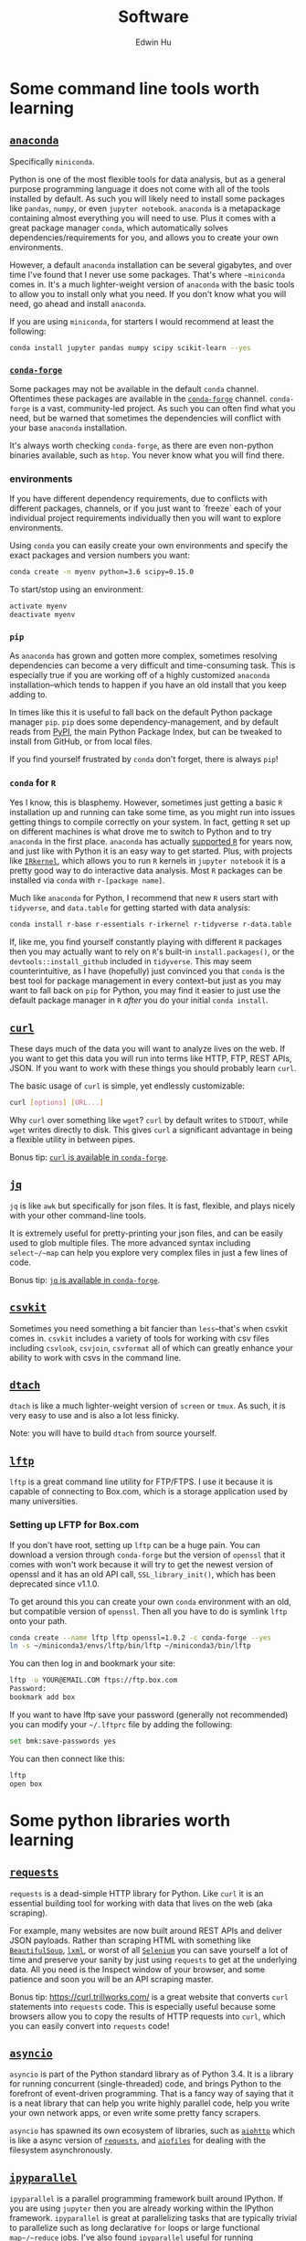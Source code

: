 #+TITLE: Software
#+AUTHOR: Edwin Hu
#+OPTIONS: ':t

* Some command line tools worth learning

** [[https://www.anaconda.com/products/individual][~anaconda~]]

Specifically ~miniconda~.

Python is one of the most flexible tools for data analysis, but as a general
purpose programming language it does not come with all of the tools installed by
default. As such you will likely need to install some packages like ~pandas~,
~numpy~, or even ~jupyter notebook~. ~anaconda~ is a metapackage containing
almost everything you will need to use. Plus it comes with a great package
manager ~conda~, which automatically solves dependencies/requirements for you,
and allows you to create your own environments.

However, a default ~anaconda~ installation can be several gigabytes, and over
time I've found that I never use some packages. That's where ~~miniconda~ comes
in. It's a much lighter-weight version of ~anaconda~ with the basic tools to
allow you to install only what you need. If you don't know what you will need,
go ahead and install ~anaconda~.

If you are using ~miniconda~, for starters I would recommend at least the
following:
#+BEGIN_SRC sh
conda install jupyter pandas numpy scipy scikit-learn --yes
#+END_SRC

*** [[https://conda-forge.org/][~conda-forge~]]

Some packages may not be available in the default ~conda~ channel. Oftentimes
these packages are available in the [[https://conda-forge.org/][~conda-forge~]] channel. ~conda-forge~ is a
vast, community-led project. As such you can often find what you need, but be
warned that sometimes the dependencies will conflict with your base ~anaconda~
installation.

It's always worth checking ~conda-forge~, as there are even non-python binaries
available, such as ~htop~. You never know what you will find there.

*** environments

If you have different dependency requirements, due to conflicts with different
packages, channels, or if you just want to `freeze` each of your individual
project requirements individually then you will want to explore environments.

Using ~conda~ you can easily create your own environments and specify the exact
packages and version numbers you want:
#+BEGIN_SRC sh
conda create -n myenv python=3.6 scipy=0.15.0
#+END_SRC

To start/stop using an environment:
#+BEGIN_SRC sh
activate myenv
deactivate myenv
#+END_SRC

*** ~pip~

As ~anaconda~ has grown and gotten more complex, sometimes resolving
dependencies can become a very difficult and time-consuming task. This is
especially true if you are working off of a highly customized ~anaconda~
installation--which tends to happen if you have an old install that you keep
adding to.

In times like this it is useful to fall back on the default Python package
manager ~pip~. ~pip~ does some dependency-management, and by default reads from
[[https://pypi.org][PyPI]], the main Python Package Index, but can be tweaked to install from GitHub,
or from local files.

If you find yourself frustrated by ~conda~ don't forget, there is always ~pip~!

*** ~conda~ for ~R~

Yes I know, this is blasphemy. However, sometimes just getting a basic ~R~
installation up and running can take some time, as you might run into issues
getting things to compile correctly on your system. In fact, getting ~R~ set up
on different machines is what drove me to switch to Python and to try ~anaconda~
in the first place. ~anaconda~ has actually [[https://docs.anaconda.com/anaconda/user-guide/tasks/using-r-language/][supported ~R~]] for years now, and
just like with Python it is an easy way to get started. Plus, with projects like
[[https://irkernel.github.io/][~IRkernel~]], which allows you to run ~R~ kernels in ~jupyter notebook~ it is a
pretty good way to do interactive data analysis. Most ~R~ packages can be
installed via ~conda~ with ~r-[package name]~.

Much like ~anaconda~ for Python, I recommend that new ~R~ users start with
~tidyverse~, and ~data.table~ for getting started with data analysis:
#+BEGIN_SRC sh
conda install r-base r-essentials r-irkernel r-tidyverse r-data.table
#+END_SRC

If, like me, you find yourself constantly playing with different ~R~ packages
then you may actually want to rely on ~R~'s built-in ~install.packages()~, or
the ~devtools::install_github~ included in ~tidyverse~. This may seem
counterintuitive, as I have (hopefully) just convinced you that ~conda~ is the
best tool for package management in every context--but just as you may want to
fall back on ~pip~ for Python, you may find it easier to just use the default
package manager in ~R~ /after/ you do your initial ~conda install~.


** [[https://curl.haxx.se/][~curl~]]

These days much of the data you will want to analyze lives on the web. If you
want to get this data you will run into terms like HTTP, FTP, REST APIs, JSON.
If you want to work with these things you should probably learn ~curl~.

The basic usage of ~curl~ is simple, yet endlessly customizable:
#+BEGIN_SRC sh
curl [options] [URL...]
#+END_SRC

Why ~curl~ over something like ~wget~? ~curl~ by default writes to ~STDOUT~,
while ~wget~ writes directly to disk. This gives ~curl~ a significant advantage
in being a flexible utility in between pipes.

Bonus tip: [[https://anaconda.org/conda-forge/curl][~curl~ is available in ~conda-forge~]].


** [[https://stedolan.github.io/jq/][~jq~]]

~jq~ is like ~awk~ but specifically for json files. It is fast, flexible, and
plays nicely with your other command-line tools.

It is extremely useful for pretty-printing your json files, and can be easily
used to glob multiple files. The more advanced syntax including ~select~/~map~
can help you explore very complex files in just a few lines of code.

Bonus tip: [[https://anaconda.org/conda-forge/jq][~jq~ is available in ~conda-forge~]].


** [[https://csvkit.readthedocs.io/en/latest/][~csvkit~]]

Sometimes you need something a bit fancier than ~less~--that's when csvkit comes
in. ~csvkit~ includes a variety of tools for working with csv files including
~csvlook~, ~csvjoin~, ~csvformat~ all of which can greatly enhance your ability
to work with csvs in the command line.

** [[http://dtach.sourceforge.net/][~dtach~]]

~dtach~ is like a much lighter-weight version of ~screen~ or ~tmux~. As such, it
is very easy to use and is also a lot less finicky.

Note: you will have to build ~dtach~ from source yourself.

** [[https://lftp.yar.ru/][~lftp~]]

~lftp~ is a great command line utility for FTP/FTPS. I use it because it is
capable of connecting to Box.com, which is a storage application used by many
universities.

*** Setting up LFTP for Box.com

If you don't have root, setting up ~lftp~ can be a huge pain. You can download a
version through ~conda-forge~ but the version of ~openssl~ that it comes with
won't work because it will try to get the newest version of openssl and it has
an old API call, ~SSL_library_init()~, which has been deprecated since v1.1.0.

To get around this you can create your own ~conda~ environment with an old, but
compatible version of ~openssl~. Then all you have to do is symlink ~lftp~ onto
your path.

#+BEGIN_SRC sh
conda create --name lftp lftp openssl=1.0.2 -c conda-forge --yes
ln -s ~/miniconda3/envs/lftp/bin/lftp ~/miniconda3/bin/lftp
#+END_SRC

You can then log in and bookmark your site:
#+BEGIN_SRC sh
lftp -u YOUR@EMAIL.COM ftps://ftp.box.com
Password:
bookmark add box
#+END_SRC

If you want to have lftp save your password (generally not recommended) you can
modify your ~~/.lftprc~ file by adding the following:
#+BEGIN_SRC sh
set bmk:save-passwords yes
#+END_SRC

You can then connect like this:
#+BEGIN_SRC sh
lftp
open box
#+END_SRC

* Some python libraries worth learning

**  [[https://requests.readthedocs.io/en/master/][~requests~]]

~requests~ is a dead-simple HTTP library for Python. Like ~curl~ it is an
essential building tool for working with data that lives on the web (aka
scraping).

For example, many websites are now built around REST APIs and deliver JSON
payloads. Rather than scraping HTML with something like [[https://www.crummy.com/software/BeautifulSoup/bs4/doc/][~BeautifulSoup~]], [[https://lxml.de/][~lxml~]],
or worst of all [[https://www.selenium.dev/][~Selenium~]] you can save yourself a lot of time and preserve your
sanity by just using ~requests~ to get at the underlying data. All you need is
the Inspect window of your browser, and some patience and soon you will be an
API scraping master.

Bonus tip: https://curl.trillworks.com/ is a great website that converts ~curl~
statements into ~requests~ code. This is especially useful because some browsers
allow you to copy the results of HTTP requests into ~curl~, which you can easily
convert into ~requests~ code!


** [[https://docs.python.org/3/library/asyncio.html][~asyncio~]]

~asyncio~ is part of the Python standard library as of Python 3.4. It is a
library for running concurrent (single-threaded) code, and brings Python to the
forefront of event-driven programming. That is a fancy way of saying that it is
a neat library that can help you write highly parallel code, help you write your
own network apps, or even write some pretty fancy scrapers.

~asyncio~ has spawned its own ecosystem of libraries, such as [[https://docs.aiohttp.org/en/stable/][~aiohttp~]] which is
like a async version of [[https://requests.readthedocs.io/en/master/][~requests~]], and [[https://github.com/Tinche/aiofiles][~aiofiles~]] for dealing with the
filesystem asynchronously.


** [[https://ipyparallel.readthedocs.io/en/latest/][~ipyparallel~]]

~ipyparallel~ is a parallel programming framework built around IPython. If you
are using ~jupyter~ then you are already working within the IPython framework.
~ipyparallel~ is great at parallelizing tasks that are typically trivial to
parallelize such as long declarative ~for~ loops or large functional
~map~/~reduce~ jobs. I've also found ~ipyparallel~ useful for running
simulations. When it comes to processing data ~ipyparallel~ is sure to help in
your workflow.


** [[https://pandas.pydata.org/][~pandas~]]

You have data. You use Python. If these conditions apply, then you should use
~pandas~. The genius of ~pandas~ is that provides a ~DataFrame~, an indexed,
two-dimensional, potentially heterogeneous and hierarchical table of rows and
columns. In all likelihood 99% of the data you analyze with statistical
techniques will fit into the ~DataFrame~ structure, and ~pandas~ makes working
with ~DataFrames~ a breeze with powerful functions for data serialization and
transformation.

** [[https://www.pytables.org/][PyTables]]/hdf5

Face it, sometimes you will have to write your data to disk. Maybe you don't
want to write your large and wonderful ~DataFrame~ to a csv file where you will
lose the easy row/column access and fast indexed-filtering. Fortunately PyTables
exists, and since it is built on hdf5 it makes reading/writing data on disk
super fast. The magic behind hdf5 is that it is 'hierarchical', and it has
[[https://www.hdfgroup.org/2017/05/hdf5-data-compression-demystified-2-performance-tuning/][internal compression]] which often means your hdf5 files will be even smaller than
your csv equivalents. It also has many of the nice features of working with
~DataFrames~, and even some [[https://www.pytables.org/cookbook/hints_for_sql_users.html][~sql~-like]] convenience functions.

~pandas~ also makes working with PyTables and hdf5 files more generally a
breeze:
#+BEGIN_SRC python
df.to_hdf(..., format='table')
df.read_hdf(..., where, start, stop, columns, chunksize)
#+END_SRC

Warning: While PyTables is a great substitute for running a RMDB, or even
~sqlite~ note that it is not designed for simultaneous write. It can however be
used for simultaneous read-only access. It's a great data format when you have
an ~ipyparallel~ workflow where you need to split/apply with a large data file.


** [[https://dask.org/][~dask~]]

~dask~ is a parallel data processing library. A typical use-case is when you
have a bunch of files spread across your filesystem, network, etc. and you want
to glob all of them do some minor processing/filtering and produce a combined
dataset. Perhaps you could write some bash script to ~find~ all of these files
and maybe then you ~cat~/~grep~/~sed~/~awk~ them together in some way. You might
even parallelize this process with ~xargs~ or GNU ~parallel~. ~dask~ is
purpose-built for this task, and can be much easier to scale up.

Invoking ~dask~ is very simple:
#+BEGIN_SRC python
import dask.bag as db
import ujson as json

files = ! cat /path/to/your/files
b = db.read_text(files, files_per_partition=10000).map(json.loads)
#+END_SRC

~dask~ also has great diagnostic tools such as a ~ProgressBar~ and various
[[https://docs.dask.org/en/latest/diagnostics-local.html][profilers]].

** [[https://github.com/ultrajson/ultrajson][~ujson~]]

~ujson~ stands for UltraJSON, which is an ultra fast JSON serializer written in
C with Python bindings. For most applications you can use it as a drop-in
replacement for the default Python ~json~ module, which is written in pure
Python and as such is slower.


** [[https://github.com/fabiocaccamo/python-benedict][~benedict~]]

~benedict~ is a Python dictionary subclass that makes navigating dictionaries in
Python a lot easier. In many ways it is like [[https://www.crummy.com/software/BeautifulSoup/bs4/doc/][~BeautifulSoup~]], which is very good
at working with irregular or malformed HTML/XML data, but for Python
dictionaries, and JSON-like data. It is not as full-featured as many of the
libraries on this list, but it can be very useful if you are working with
irregular JSON data.


** [[http://numba.pydata.org/][~numba~]]

At first glance, ~numba~ seems like an odd choice for Python users. The appeal of Python is that it is an interpreted language, and hence does not need to be compiled to run. ~numba~ is a compiler for Python code. However, it is an easy to use, just-in-time (JIT) compiler using the LLVM compiler library. That means that it can take very simple Python and ~numpy~ code and turn it into LLVM compiled code that is nearly as fast as C or FORTRAN code.

A good use case for ~numba~ is taking an expensive matrix multiplication and
re-writing it as a loop. This may seem counterintuitive as the whole point of
~numpy~ is to abstract away from slow Python loops for optimized abstracted
matrix operations. Yet these dumb, slow Python loops combined with ~numba~ can
be significantly faster than ~numpy~ counterparts if used correctly.


* Some ~R~ libraries worth learning

** [[https://mran.microsoft.com/open][Microsoft R Open (MRO)]]
This is not an ~R~ library, but a distribution. Years ago, Revolution Analytics
produced a highly optimized ~R~ distribution that was significantly faster for
analytics than the base ~R~. It leveraged tools like the Intel Math Kernel
Library to speed up matrix operations and was fantastic to use. The problem is
that unlike R which is free and doesn't require a license, Revolution ~R~
required a license and could be expensive. Microsoft acquired Revolution
Analytics, and the distribution is now available for free, as the Microsoft R
Open distribution, which is available through ~conda~!

Installing is as easy as replacing ~r-base~ with ~mro-base~:
#+BEGIN_SRC sh
conda install mro-base r-essentials
#+END_SRC

MRO is good enough to use as an everyday R distribution, but you may still find
that it is better to put it in a separate environment.

** [[https://www.tidyverse.org/][~tidyverse~]]

~tidyverse~ is a metapackage of data analysis tools for ~R~. In many ways it is
like the ~anaconda~ default installation in that it includes so many of the
essentials. To get started analyzing data in a modern ~R~ setup you will likely
need ~ggplot2~, ~dplyr~, ~stringr~, and ~purrr~ just to name a few. All of these
are part of ~tidyverse~.

~tidyverse~ also contains one of the most useful packages in any language:
~haven~, which allows you to read ~SAS~ and ~Stata~ files. Look, we can all
pretend like we don't have co-authors that use these languages, or we can deal
with it and use ~haven~.


** [[https://cran.r-project.org/web/packages/data.table/vignettes/datatable-intro.html][~data.table~]]

~data.table~ is [[https://github.com/Rdatatable/data.table/wiki/Benchmarks-%3A-Grouping][very fast]], and has an intuitive syntax. It is certainly
different from ~tidyverse::dplyr~, but for those familiar with ~pandas~,
PyTable, or ~sql~ it may be more intuitive.

Bonus tip: DataCamp has a great [[https://s3.amazonaws.com/assets.datacamp.com/blog_assets/datatable_Cheat_Sheet_R.pdf][cheat sheet]] for ~data.table~.
